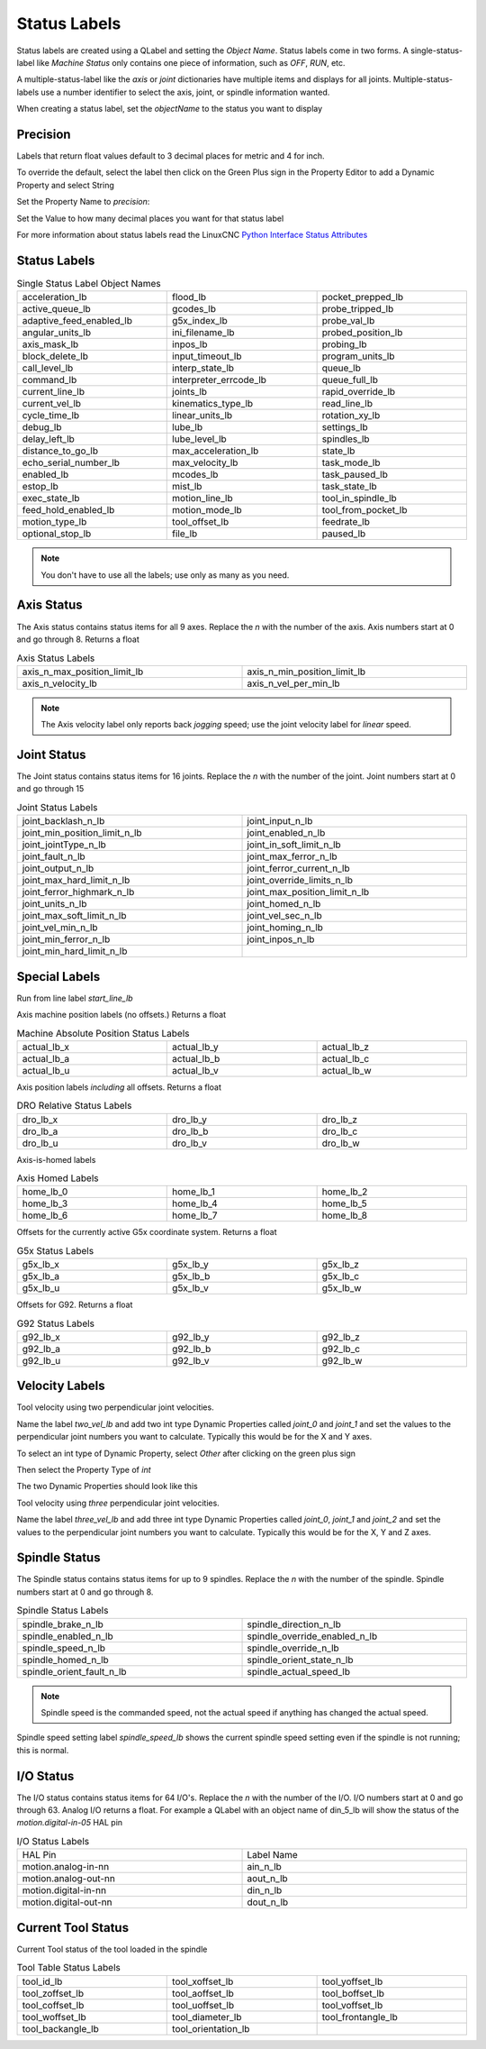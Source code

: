 Status Labels
=============

Status labels are created using a QLabel and setting the `Object Name`. Status
labels come in two forms. A single-status-label like `Machine Status` only
contains one piece of information, such as `OFF`, `RUN`, etc.

A multiple-status-label like the `axis` or `joint` dictionaries have multiple
items and displays for all joints. Multiple-status-labels use a number
identifier to select the axis, joint, or spindle information wanted.

When creating a status label, set the `objectName` to the status you want to
display

.. image:: /images/status-01.png
   :align: center

Precision
---------

Labels that return float values default to 3 decimal places for metric and 4
for inch.

To override the default, select the label then click on the Green Plus sign
in the Property Editor to add a Dynamic Property and select String

.. image:: /images/status-02.png
   :align: center

Set the Property Name to `precision`:

.. image:: /images/status-03.png
   :align: center

Set the Value to how many decimal places you want for that status label

.. image:: /images/status-04.png
   :align: center

For more information about status labels read the LinuxCNC `Python Interface
Status Attributes
<http://linuxcnc.org/docs/stable/html/config/python-interface.html>`_

Status Labels
-------------

.. csv-table:: Single Status Label Object Names
   :width: 100%
   :align: center
   :widths: 40 40 40

	acceleration_lb, flood_lb, pocket_prepped_lb
	active_queue_lb, gcodes_lb, probe_tripped_lb
	adaptive_feed_enabled_lb, g5x_index_lb, probe_val_lb
	angular_units_lb, ini_filename_lb, probed_position_lb
	axis_mask_lb, inpos_lb, probing_lb
	block_delete_lb, input_timeout_lb, program_units_lb
	call_level_lb, interp_state_lb, queue_lb
	command_lb, interpreter_errcode_lb, queue_full_lb
	current_line_lb, joints_lb, rapid_override_lb
	current_vel_lb, kinematics_type_lb, read_line_lb
	cycle_time_lb, linear_units_lb, rotation_xy_lb
	debug_lb, lube_lb, settings_lb
	delay_left_lb, lube_level_lb, spindles_lb
	distance_to_go_lb, max_acceleration_lb, state_lb
	echo_serial_number_lb, max_velocity_lb, task_mode_lb
	enabled_lb, mcodes_lb, task_paused_lb
	estop_lb, mist_lb, task_state_lb
	exec_state_lb, motion_line_lb, tool_in_spindle_lb
	feed_hold_enabled_lb, motion_mode_lb, tool_from_pocket_lb
	motion_type_lb, tool_offset_lb, feedrate_lb
	optional_stop_lb, file_lb, paused_lb

.. note:: You don't have to use all the labels; use only as many as you need.

Axis Status
-----------

The Axis status contains status items for all 9 axes. Replace the `n` with
the number of the axis. Axis numbers start at 0 and go through 8. Returns a
float

.. csv-table:: Axis Status Labels
   :width: 100%
   :align: center
   :widths: 60 60

	axis_n_max_position_limit_lb, axis_n_min_position_limit_lb
	axis_n_velocity_lb, axis_n_vel_per_min_lb

.. note:: The Axis velocity label only reports back `jogging` speed; use the
   joint velocity label for `linear` speed.

Joint Status
------------

The Joint status contains status items for 16 joints. Replace the `n` with
the number of the joint. Joint numbers start at 0 and go through 15

.. csv-table:: Joint Status Labels
   :width: 100%
   :align: center
   :widths: 60 60

	joint_backlash_n_lb, joint_input_n_lb
	joint_min_position_limit_n_lb, joint_enabled_n_lb
	joint_jointType_n_lb, joint_in_soft_limit_n_lb
	joint_fault_n_lb, joint_max_ferror_n_lb
	joint_output_n_lb, joint_ferror_current_n_lb
	joint_max_hard_limit_n_lb, joint_override_limits_n_lb
	joint_ferror_highmark_n_lb, joint_max_position_limit_n_lb
	joint_units_n_lb, joint_homed_n_lb
	joint_max_soft_limit_n_lb, joint_vel_sec_n_lb
	joint_vel_min_n_lb, joint_homing_n_lb
	joint_min_ferror_n_lb, joint_inpos_n_lb
	joint_min_hard_limit_n_lb,

Special Labels
--------------

Run from line label `start_line_lb`

Axis machine position labels (no offsets.) Returns a float

.. csv-table:: Machine Absolute Position Status Labels
   :width: 100%
   :align: center
   :widths: 40 40 40

	actual_lb_x, actual_lb_y, actual_lb_z
	actual_lb_a, actual_lb_b, actual_lb_c
	actual_lb_u, actual_lb_v, actual_lb_w

Axis position labels `including` all offsets. Returns a float

.. csv-table:: DRO Relative Status Labels
   :width: 100%
   :align: center
   :widths: 40 40 40

	dro_lb_x, dro_lb_y, dro_lb_z
	dro_lb_a, dro_lb_b, dro_lb_c
	dro_lb_u, dro_lb_v, dro_lb_w

Axis-is-homed labels

.. csv-table:: Axis Homed Labels
   :width: 100%
   :align: center
   :widths: 40 40 40

	home_lb_0, home_lb_1, home_lb_2
	home_lb_3, home_lb_4, home_lb_5
	home_lb_6, home_lb_7, home_lb_8

Offsets for the currently active G5x coordinate system. Returns a float

.. csv-table:: G5x Status Labels
   :width: 100%
   :align: center
   :widths: 40 40 40

	g5x_lb_x, g5x_lb_y, g5x_lb_z
	g5x_lb_a, g5x_lb_b, g5x_lb_c
	g5x_lb_u, g5x_lb_v, g5x_lb_w

Offsets for G92. Returns a float

.. csv-table:: G92 Status Labels
   :width: 100%
   :align: center
   :widths: 40 40 40

	g92_lb_x, g92_lb_y, g92_lb_z
	g92_lb_a, g92_lb_b, g92_lb_c
	g92_lb_u, g92_lb_v, g92_lb_w

Velocity Labels
---------------

Tool velocity using two perpendicular joint velocities.

Name the label `two_vel_lb` and add two int type Dynamic Properties called
`joint_0` and `joint_1` and set the values to the perpendicular joint numbers
you want to calculate. Typically this would be for the X and Y axes.

To select an int type of Dynamic Property, select `Other` after clicking on
the green plus sign

.. image:: /images/status-05.png
   :align: center

Then select the Property Type of `int`

.. image:: /images/status-06.png
   :align: center

The two Dynamic Properties should look like this

.. image:: /images/status-07.png
   :align: center

Tool velocity using `three` perpendicular joint velocities.

Name the label `three_vel_lb` and add three int type Dynamic Properties called
`joint_0`, `joint_1` and `joint_2` and set the values to the perpendicular
joint numbers you want to calculate. Typically this would be for the X, Y and
Z axes.

Spindle Status
--------------

The Spindle status contains status items for up to 9 spindles. Replace the `n`
with the number of the spindle. Spindle numbers start at 0 and go through 8.

.. csv-table:: Spindle Status Labels
   :width: 100%
   :align: center
   :widths: 60 60

	spindle_brake_n_lb, spindle_direction_n_lb
	spindle_enabled_n_lb, spindle_override_enabled_n_lb
	spindle_speed_n_lb, spindle_override_n_lb
	spindle_homed_n_lb, spindle_orient_state_n_lb
	spindle_orient_fault_n_lb, spindle_actual_speed_lb

.. note:: Spindle speed is the commanded speed, not the actual speed if anything
   has changed the actual speed.

Spindle speed setting label `spindle_speed_lb` shows the current spindle speed
setting even if the spindle is not running; this is normal.

I/O Status
----------

The I/O status contains status items for 64 I/O's. Replace the `n` with the
number of the I/O. I/O numbers start at 0 and go through 63. Analog I/O
returns a float. For example a QLabel with an object name of din_5_lb will
show the status of the `motion.digital-in-05` HAL pin

.. csv-table:: I/O Status Labels
   :width: 100%
   :align: center
   :widths: 40 40

	HAL Pin, Label Name
	motion.analog-in-nn, ain_n_lb
	motion.analog-out-nn, aout_n_lb
	motion.digital-in-nn, din_n_lb
	motion.digital-out-nn, dout_n_lb

Current Tool Status
-------------------

Current Tool status of the tool loaded in the spindle

.. csv-table:: Tool Table Status Labels
   :width: 100%
   :align: center
   :widths: 40 40 40

	tool_id_lb, tool_xoffset_lb, tool_yoffset_lb
	tool_zoffset_lb, tool_aoffset_lb, tool_boffset_lb
	tool_coffset_lb, tool_uoffset_lb, tool_voffset_lb
	tool_woffset_lb, tool_diameter_lb, tool_frontangle_lb
	tool_backangle_lb, tool_orientation_lb

